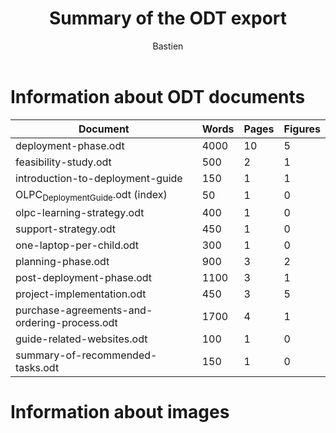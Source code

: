 #+TITLE: Summary of the ODT export
#+AUTHOR: Bastien

* Information about ODT documents

| Document                                     | Words | Pages | Figures |
|----------------------------------------------+-------+-------+---------|
| deployment-phase.odt                         |  4000 |    10 |       5 |
| feasibility-study.odt                        |   500 |     2 |       1 |
| introduction-to-deployment-guide             |   150 |     1 |       1 |
| OLPC_Deployment_Guide.odt (index)            |    50 |     1 |       0 |
| olpc-learning-strategy.odt                   |   400 |     1 |       0 |
| support-strategy.odt                         |   450 |     1 |       0 |
| one-laptop-per-child.odt                     |   300 |     1 |       0 |
| planning-phase.odt                           |   900 |     3 |       2 |
| post-deployment-phase.odt                    |  1100 |     3 |       1 |
| project-implementation.odt                   |   450 |     3 |       5 |
| purchase-agreements-and-ordering-process.odt |  1700 |     4 |       1 |
| guide-related-websites.odt                   |   100 |     1 |       0 |
| summary-of-recommended-tasks.odt             |   150 |     1 |       0 |

* Information about images
